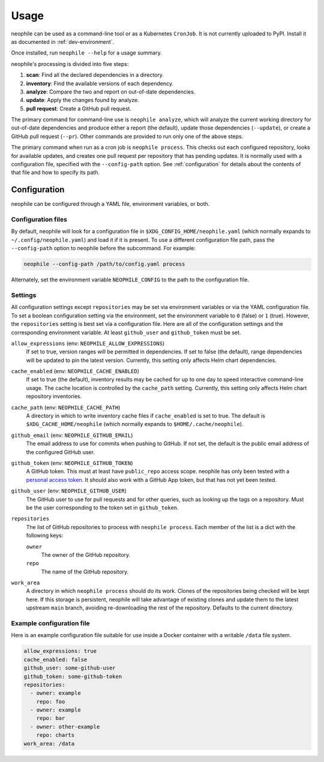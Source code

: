 #####
Usage
#####

neophile can be used as a command-line tool or as a Kubernetes ``CronJob``.
It is not currently uploaded to PyPI.
Install it as documented in :ref:`dev-environment`.

Once installed, run ``neophile --help`` for a usage summary.

neophile's processing is divided into five steps:

#. **scan**: Find all the declared dependencies in a directory.
#. **inventory**: Find the available versions of each dependency.
#. **analyze**: Compare the two and report on out-of-date dependencies.
#. **update**: Apply the changes found by analyze.
#. **pull request**: Create a GitHub pull request.

The primary command for command-line use is ``neophile analyze``, which will analyze the current working directory for out-of-date dependencies and produce either a report (the default), update those dependencies (``--update``), or create a GitHub pull request (``--pr``).
Other commands are provided to run only one of the above steps.

The primary command when run as a cron job is ``neophile process``.
This checks out each configured repository, looks for available updates, and creates one pull request per repository that has pending updates.
It is normally used with a configuration file, specified with the ``--config-path`` option.
See :ref:`configuration` for details about the contents of that file and how to specify its path.

.. _configuration:

Configuration
=============

neophile can be configured through a YAML file, environment variables, or both.

Configuration files
-------------------

By default, neophile will look for a configuration file in ``$XDG_CONFIG_HOME/neophile.yaml`` (which normally expands to ``~/.config/neophile.yaml``) and load it if it is present.
To use a different configuration file path, pass the ``--config-path`` option to neophile before the subcommand.
For example:

.. code-block:: sh

   neophile --config-path /path/to/config.yaml process

Alternately, set the environment variable ``NEOPHILE_CONFIG`` to the path to the configuration file.

.. _settings:

Settings
--------

All configuration settings except ``repositories`` may be set via environment variables or via the YAML configuration file.
To set a boolean configuration setting via the environment, set the environment variable to ``0`` (false) or ``1`` (true).
However, the ``repositories`` setting is best set via a configuration file.
Here are all of the configuration settings and the corresponding environment variable.
At least ``github_user`` and ``github_token`` must be set.

``allow_expressions`` (env: ``NEOPHILE_ALLOW_EXPRESSIONS``)
    If set to true, version ranges will be permitted in dependencies.
    If set to false (the default), range dependencies will be updated to pin the latest version.
    Currently, this setting only affects Helm chart dependencies.

``cache_enabled`` (env: ``NEOPHILE_CACHE_ENABLED``)
    If set to true (the default), inventory results may be cached for up to one day to speed interactive command-line usage.
    The cache location is controlled by the ``cache_path`` setting.
    Currently, this setting only affects Helm chart repository inventories.

``cache_path`` (env: ``NEOPHILE_CACHE_PATH``)
    A directory in which to write inventory cache files if ``cache_enabled`` is set to true.
    The default is ``$XDG_CACHE_HOME/neophile`` (which normally expands to ``$HOME/.cache/neophile``).

``github_email`` (env: ``NEOPHILE_GITHUB_EMAIL``)
    The email address to use for commits when pushing to GitHub.
    If not set, the default is the public email address of the configured GitHub user.

``github_token`` (env: ``NEOPHILE_GITHUB_TOKEN``)
    A GitHub token.
    This must at least have ``public_repo`` access scope.
    neophile has only been tested with a `personal access token`_.
    It should also work with a GitHub App token, but that has not yet been tested.

``github_user`` (env: ``NEOPHILE_GITHUB_USER``)
    The GitHub user to use for pull requests and for other queries, such as looking up the tags on a repository.
    Must be the user corresponding to the token set in ``github_token``.

``repositories``
    The list of GitHub repositories to process with ``neophile process``.
    Each member of the list is a dict with the following keys:

    ``owner``
        The owner of the GitHub repository.

    ``repo``
        The name of the GitHub repository.

``work_area``
    A directory in which ``neophile process`` should do its work.
    Clones of the repositories being checked will be kept here.
    If this storage is persistent, neophile will take advantage of existing clones and update them to the latest upstream ``main`` branch, avoiding re-downloading the rest of the repository.
    Defaults to the current directory.

.. _personal access token: https://help.github.com/en/github/authenticating-to-github/creating-a-personal-access-token

Example configuration file
--------------------------

Here is an example configuration file suitable for use inside a Docker container with a writable ``/data`` file system.

.. code-block:: yaml

   allow_expressions: true
   cache_enabled: false
   github_user: some-github-user
   github_token: some-github-token
   repositories:
     - owner: example
       repo: foo
     - owner: example
       repo: bar
     - owner: other-example
       repo: charts
   work_area: /data
